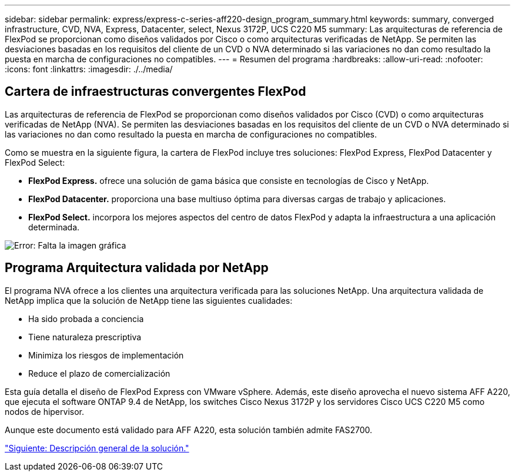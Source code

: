 ---
sidebar: sidebar 
permalink: express/express-c-series-aff220-design_program_summary.html 
keywords: summary, converged infrastructure, CVD, NVA, Express, Datacenter, select, Nexus 3172P, UCS C220 M5 
summary: Las arquitecturas de referencia de FlexPod se proporcionan como diseños validados por Cisco o como arquitecturas verificadas de NetApp. Se permiten las desviaciones basadas en los requisitos del cliente de un CVD o NVA determinado si las variaciones no dan como resultado la puesta en marcha de configuraciones no compatibles. 
---
= Resumen del programa
:hardbreaks:
:allow-uri-read: 
:nofooter: 
:icons: font
:linkattrs: 
:imagesdir: ./../media/




== Cartera de infraestructuras convergentes FlexPod

Las arquitecturas de referencia de FlexPod se proporcionan como diseños validados por Cisco (CVD) o como arquitecturas verificadas de NetApp (NVA). Se permiten las desviaciones basadas en los requisitos del cliente de un CVD o NVA determinado si las variaciones no dan como resultado la puesta en marcha de configuraciones no compatibles.

Como se muestra en la siguiente figura, la cartera de FlexPod incluye tres soluciones: FlexPod Express, FlexPod Datacenter y FlexPod Select:

* *FlexPod Express.* ofrece una solución de gama básica que consiste en tecnologías de Cisco y NetApp.
* *FlexPod Datacenter.* proporciona una base multiuso óptima para diversas cargas de trabajo y aplicaciones.
* *FlexPod Select.* incorpora los mejores aspectos del centro de datos FlexPod y adapta la infraestructura a una aplicación determinada.


image:express-c-series-aff220-design_image2.png["Error: Falta la imagen gráfica"]



== Programa Arquitectura validada por NetApp

El programa NVA ofrece a los clientes una arquitectura verificada para las soluciones NetApp. Una arquitectura validada de NetApp implica que la solución de NetApp tiene las siguientes cualidades:

* Ha sido probada a conciencia
* Tiene naturaleza prescriptiva
* Minimiza los riesgos de implementación
* Reduce el plazo de comercialización


Esta guía detalla el diseño de FlexPod Express con VMware vSphere. Además, este diseño aprovecha el nuevo sistema AFF A220, que ejecuta el software ONTAP 9.4 de NetApp, los switches Cisco Nexus 3172P y los servidores Cisco UCS C220 M5 como nodos de hipervisor.

Aunque este documento está validado para AFF A220, esta solución también admite FAS2700.

link:express-c-series-aff220-design_solution_overview.html["Siguiente: Descripción general de la solución."]
